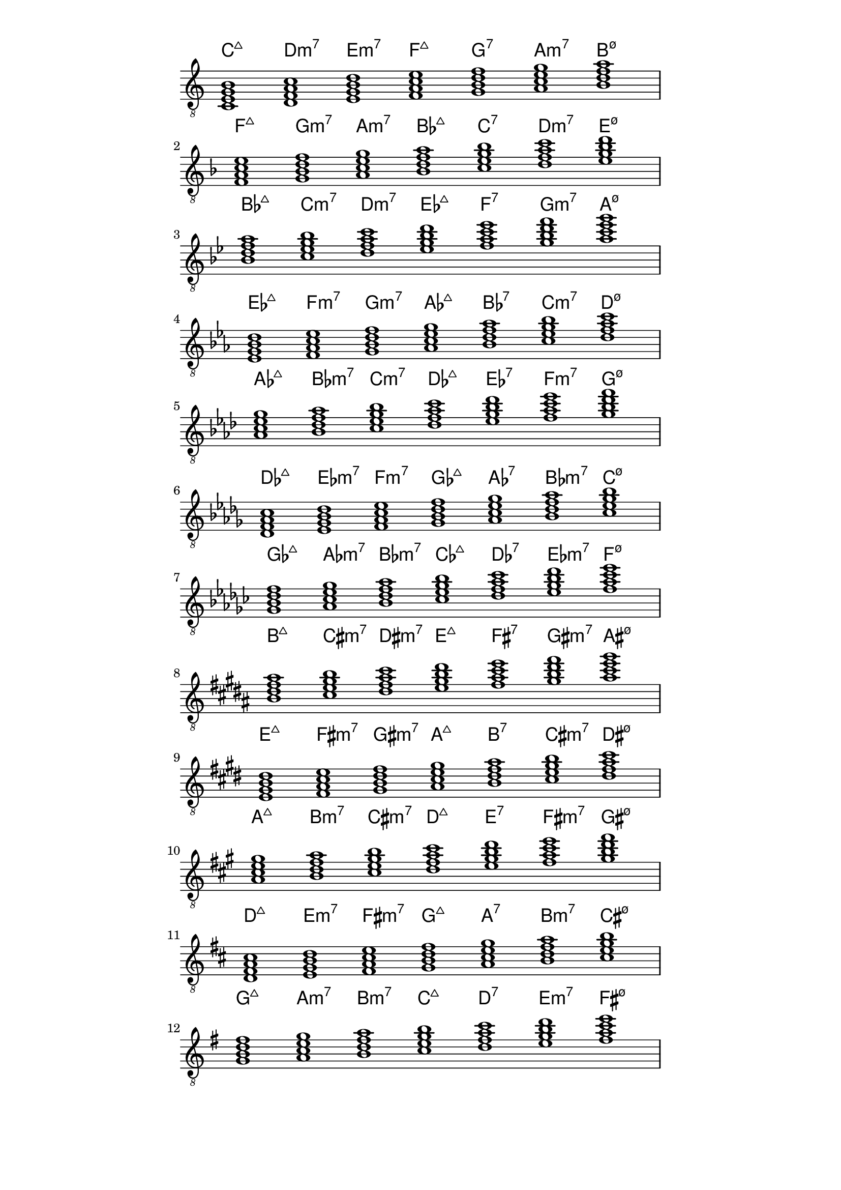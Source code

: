 \version "2.18.2"
symbols = { 
\once \hide Score.MetronomeMark \tempo 1=60
\time 7/1 
\set Staff.explicitKeySignatureVisibility = #begin-of-line-visible
\set Staff.printKeyCancellation = ##f
\key c \major <c e g b>1 <d f a c'> <e g b d'> <f a c' e'> <g b d' f'> <a c' e' g'> <b d' f' a'>
\break \transpose c f   {\key c \major <c e g b>1 <d f a c'> <e g b d'> <f a c' e'> <g b d' f'> <a c' e' g'> <b d' f' a'>}
\break \transpose c bes {\key c \major <c e g b>1 <d f a c'> <e g b d'> <f a c' e'> <g b d' f'> <a c' e' g'> <b d' f' a'>}
\break \transpose c ees {\key c \major <c e g b>1 <d f a c'> <e g b d'> <f a c' e'> <g b d' f'> <a c' e' g'> <b d' f' a'>}
\break \transpose c aes {\key c \major <c e g b>1 <d f a c'> <e g b d'> <f a c' e'> <g b d' f'> <a c' e' g'> <b d' f' a'>}
\break \transpose c des {\key c \major <c e g b>1 <d f a c'> <e g b d'> <f a c' e'> <g b d' f'> <a c' e' g'> <b d' f' a'>}
\break \transpose c ges {\key c \major <c e g b>1 <d f a c'> <e g b d'> <f a c' e'> <g b d' f'> <a c' e' g'> <b d' f' a'>}
\break \transpose c b   {\key c \major <c e g b>1 <d f a c'> <e g b d'> <f a c' e'> <g b d' f'> <a c' e' g'> <b d' f' a'>}
\break \transpose c e   {\key c \major <c e g b>1 <d f a c'> <e g b d'> <f a c' e'> <g b d' f'> <a c' e' g'> <b d' f' a'>}
\break \transpose c a   {\key c \major <c e g b>1 <d f a c'> <e g b d'> <f a c' e'> <g b d' f'> <a c' e' g'> <b d' f' a'>}
\break \transpose c d   {\key c \major <c e g b>1 <d f a c'> <e g b d'> <f a c' e'> <g b d' f'> <a c' e' g'> <b d' f' a'>}
\break \transpose c g   {\key c \major <c e g b>1 <d f a c'> <e g b d'> <f a c' e'> <g b d' f'> <a c' e' g'> <b d' f' a'>}
}	      
\paper
{
    indent=0\mm
   line-width=120\mm
   oddFooterMarkup=##f
   oddHeaderMarkup=##f
   bookTitleMarkup = ##f
   scoreTitleMarkup = ##f
}
\score
{
    <<
        \new ChordNames {  \symbols }
        \new Staff \with {  \omit TimeSignature } { \clef "treble_8" \symbols }
    >>
    \layout {  \omit Staff.StringNumber }
}
